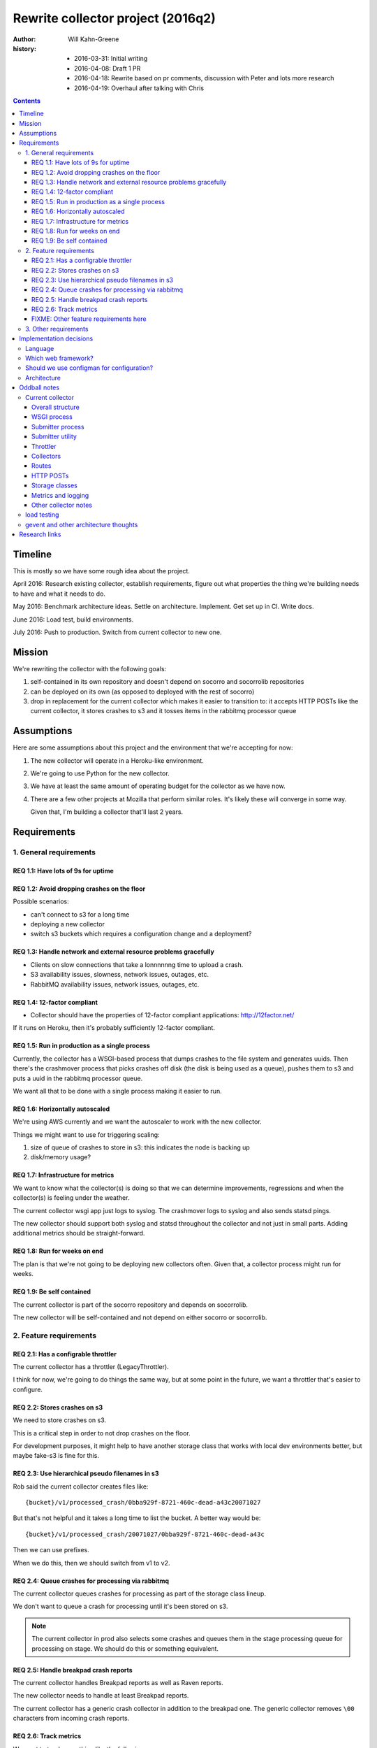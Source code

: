 ==================================
Rewrite collector project (2016q2)
==================================

:author:  Will Kahn-Greene
:history:
          * 2016-03-31: Initial writing
          * 2016-04-08: Draft 1 PR
          * 2016-04-18: Rewrite based on pr comments, discussion with Peter and
            lots more research
          * 2016-04-19: Overhaul after talking with Chris

.. contents::


Timeline
========

This is mostly so we have some rough idea about the project.

April 2016: Research existing collector, establish requirements, figure out what
properties the thing we're building needs to have and what it needs to do.

May 2016: Benchmark architecture ideas. Settle on architecture. Implement. Get
set up in CI. Write docs.

June 2016: Load test, build environments.

July 2016: Push to production. Switch from current collector to new one.


Mission
=======

We're rewriting the collector with the following goals:

1. self-contained in its own repository and doesn't depend on socorro and
   socorrolib repositories

2. can be deployed on its own (as opposed to deployed with the rest of socorro)

3. drop in replacement for the current collector which makes it easier to
   transition to: it accepts HTTP POSTs like the current collector, it stores
   crashes to s3 and it tosses items in the rabbitmq processor queue


Assumptions
===========

Here are some assumptions about this project and the environment that we're
accepting for now:

1. The new collector will operate in a Heroku-like environment.

2. We're going to use Python for the new collector.

3. We have at least the same amount of operating budget for the collector as we
   have now.

4. There are a few other projects at Mozilla that perform similar roles. It's
   likely these will converge in some way.

   Given that, I'm building a collector that'll last 2 years.


Requirements
============

1. General requirements
-----------------------

REQ 1.1: Have lots of 9s for uptime
~~~~~~~~~~~~~~~~~~~~~~~~~~~~~~~~~~~

REQ 1.2: Avoid dropping crashes on the floor
~~~~~~~~~~~~~~~~~~~~~~~~~~~~~~~~~~~~~~~~~~~~

Possible scenarios:

* can't connect to s3 for a long time
* deploying a new collector
* switch s3 buckets which requires a configuration change and a deployment?

REQ 1.3: Handle network and external resource problems gracefully
~~~~~~~~~~~~~~~~~~~~~~~~~~~~~~~~~~~~~~~~~~~~~~~~~~~~~~~~~~~~~~~~~

* Clients on slow connections that take a lonnnnnng time to upload a crash.
* S3 availability issues, slowness, network issues, outages, etc.
* RabbitMQ availability issues, network issues, outages, etc.

REQ 1.4: 12-factor compliant
~~~~~~~~~~~~~~~~~~~~~~~~~~~~

* Collector should have the properties of 12-factor compliant applications:
  http://12factor.net/

If it runs on Heroku, then it's probably sufficiently 12-factor compliant.

REQ 1.5: Run in production as a single process
~~~~~~~~~~~~~~~~~~~~~~~~~~~~~~~~~~~~~~~~~~~~~~

Currently, the collector has a WSGI-based process that dumps crashes to the file
system and generates uuids. Then there's the crashmover process that picks
crashes off disk (the disk is being used as a queue), pushes them to s3 and puts
a uuid in the rabbitmq processor queue.

We want all that to be done with a single process making it easier to run.

REQ 1.6: Horizontally autoscaled
~~~~~~~~~~~~~~~~~~~~~~~~~~~~~~~~

We're using AWS currently and we want the autoscaler to work with the new
collector.

Things we might want to use for triggering scaling:

1. size of queue of crashes to store in s3: this indicates the node is backing
   up

2. disk/memory usage?

REQ 1.7: Infrastructure for metrics
~~~~~~~~~~~~~~~~~~~~~~~~~~~~~~~~~~~

We want to know what the collector(s) is doing so that we can determine
improvements, regressions and when the collector(s) is feeling under the
weather.

The current collector wsgi app just logs to syslog. The crashmover logs to
syslog and also sends statsd pings.

The new collector should support both syslog and statsd throughout the collector
and not just in small parts. Adding additional metrics should be
straight-forward.

REQ 1.8: Run for weeks on end
~~~~~~~~~~~~~~~~~~~~~~~~~~~~~

The plan is that we're not going to be deploying new collectors often. Given
that, a collector process might run for weeks.

REQ 1.9: Be self contained
~~~~~~~~~~~~~~~~~~~~~~~~~~

The current collector is part of the socorro repository and depends on
socorrolib.

The new collector will be self-contained and not depend on either socorro or
socorrolib.


2. Feature requirements
-----------------------

REQ 2.1: Has a configrable throttler
~~~~~~~~~~~~~~~~~~~~~~~~~~~~~~~~~~~~

The current collector has a throttler (LegacyThrottler).

I think for now, we're going to do things the same way, but at some point in the
future, we want a throttler that's easier to configure.

REQ 2.2: Stores crashes on s3
~~~~~~~~~~~~~~~~~~~~~~~~~~~~~

We need to store crashes on s3.

This is a critical step in order to not drop crashes on the floor.

For development purposes, it might help to have another storage class that works
with local dev environments better, but maybe fake-s3 is fine for this.

REQ 2.3: Use hierarchical pseudo filenames in s3
~~~~~~~~~~~~~~~~~~~~~~~~~~~~~~~~~~~~~~~~~~~~~~~~

Rob said the current collector creates files like::

    {bucket}/v1/processed_crash/0bba929f-8721-460c-dead-a43c20071027


But that's not helpful and it takes a long time to list the bucket. A better way
would be::

    {bucket}/v1/processed_crash/20071027/0bba929f-8721-460c-dead-a43c


Then we can use prefixes.

When we do this, then we should switch from v1 to v2.

REQ 2.4: Queue crashes for processing via rabbitmq
~~~~~~~~~~~~~~~~~~~~~~~~~~~~~~~~~~~~~~~~~~~~~~~~~~

The current collector queues crashes for processing as part of the storage class
lineup.

We don't want to queue a crash for processing until it's been stored on s3.

.. Note::

   The current collector in prod also selects some crashes and queues them in
   the stage processing queue for processing on stage. We should do this or
   something equivalent.

REQ 2.5: Handle breakpad crash reports
~~~~~~~~~~~~~~~~~~~~~~~~~~~~~~~~~~~~~~

The current collector handles Breakpad reports as well as Raven reports.

The new collector needs to handle at least Breakpad reports.

The current collector has a generic crash collector in addition to the breakpad
one. The generic collector removes ``\00`` characters from incoming crash
reports.

REQ 2.6: Track metrics
~~~~~~~~~~~~~~~~~~~~~~

We want to track something like the following:

* incoming crash ping
* throttle result ping
* crash-accepted ping
* crash-deferred ping
* crash-rejected ping
* crash-stored ping
* others?

FIXME: Other feature requirements here
~~~~~~~~~~~~~~~~~~~~~~~~~~~~~~~~~~~~~~


3. Other requirements
---------------------

These are nice-to-haves and things to think about:

1. Easy to set up a dev environment. A good litmus test for this would be "can
   we explain the quick start in the README?"

2. The configuration defaults should be sane and make setting it up on Heroku
   and/or a dev environment easy.



Implementation decisions
========================

.. Warning::

   This section is up in the air and this is a stream-of-consciousness pre-draft
   bunch of junk.


Language
--------

We'll use Python. The rest of Socorro is in Python, we have a lot of Python
expertise, etc.


Which web framework?
--------------------

Things we might want (FIXME!):

* Works on Heroku.
* No db.
* Minimal dependencies.
* Good documentation.
* Mature.
* Minimal footprint.
* Minimal magic.
* At least as "good" as CherryPy.

Maybe these, too:

* gevent support
* WSGI compliant

Possibilities:

* gunicorn or uwsgi

  * gunicorn is pure python which might be easier to deal with, test and deploy
  * uwsgi seems more configurable -- anything compelling?
  * we're using uwsgi now

* gunicorn/uwsgi + flask/falcon/bottle + gevent

  uses gevent for non-blocking io and coroutines

* gunicorn/uwsgi + flask/falcon/bottle

  block on io. maybe use Peter's idea of cleaning up?


Should we use configman for configuration?
------------------------------------------

Maybe a "Yes" until we hit a compelling "No".

We currently use configman for:

* configuration
* component infrastructure supporting components that have their own
  configuration
* runtime dependency injection

If we didn't use it, we'd have to replace those things with other things. Peter
mentioned using python-decouple for configuration. I've written plugin
frameworks before.

We should note that even if we do use the configman library, we're not married
to the way socorro uses configman. Particularly the kinds of components involved
and their roles. Further, we don't have to put everything into configuration. We
could have some things in configuration and other things specified in code.

If we do use configman, we don't want to be in the situation we're currently in
where large swaths of behavior are specified in configuration in consul where
there's no audit trail and it's impossible to tell how it works from reading
through the code in the repository.

If we do use configman, we might be able to copy the relevant socorro components
over and tweak them rather than rewrite them wholesale. Further, we might be
able to reuse configuration--the transition from the old collector to the new
one might be easier.

Still to be decided at a later point.


Architecture
------------

I'm currently hedging towards something like this:

Use a WSGI framework library that has minimal requirements and minimal magic.
Doesn't have to be "the best". Good enough is fine. Convenient API is nice.
Bottle? Flask? Falcon?

Use gevent which gives us non-blocking i/o and concurrent connections, but a
synchronous API. We can constrain the total number of active connections the
process is dealing with at a given time.

Rough algorithm could be like this:

1. get the crash from the client

   If this fails, log the error, drop the crash and move on (this should only
   fail for bad incoming connections, junk data, etc).

2. save crash to disk

   This makes sure the crash is *somewhere* that's manually accessible if things
   go to hell.

3. throttle the crash

   * This shouldn't fail because it shouldn't depend on anything external. If it
     does fail, that's a bug.
   * Try to reuse existing socorro code.

4. store the crash on s3

   * If this fails, use gevent.sleep to retry in x minutes.
   * Try to reuse existing socorro code.

5. notify about the crash

   * If this fails, use gevent.sleep to retry in x minutes.
   * Try to reuse existing socorro code.

6. delete crash from disk

This hasn't been benchmarked, load tested, etc.


Oddball notes
=============

Current collector
-----------------

Notes about the current collector:


Overall structure
~~~~~~~~~~~~~~~~~

In production, we run two processes:

1. WSGI process
2. submitter process


WSGI process
~~~~~~~~~~~~

The WSGI process handles incoming HTTP requests, pulls out the crash, throttles
it and then (depending on the throttling outcome) stores it on disk. This is the
CollectorApp.

It pulls configuration from socorro-infra conf files and also consul.

socorro-infra has this in ``collector.conf``::

  storage.crashstorage_class=socorro.external.fs.crashstorage.FSTemporaryStorage
  web_server.wsgi_server_class=socorro.webapi.servers.WSGIServer


.. todo:: Seems like we're using WSGIServer (which uses web.py) and not CherryPy
          in production. Is that true?


Submitter process
~~~~~~~~~~~~~~~~~

The submitter process runs via cron. It looks at the disk and for each crash on
disk, stores it in s3 and rabbitmq.

socorro-infra has this in ``crashmover.conf``::

  destination.crashstorage_class=socorro.external.crashstorage_base.PolyCrashStorage
  destination.storage_classes=socorro.external.rabbitmq.crashstorage.RabbitMQCrashStorage, socorro.external.boto.crashstorage.BotoS3CrashStorage
  destination.storage0.crashstorage_class=socorro.external.rabbitmq.crashstorage.RabbitMQCrashStorage
  destination.storage1.benchmark_tag=S3BenchmarkWrite
  destination.storage1.crashstorage_class=socorro.external.crashstorage_base.BenchmarkingCrashStorage
  destination.storage1.wrapped_crashstore=socorro.external.boto.crashstorage.BotoS3CrashStorage
  producer_consumer.maximum_queue_size=24
  producer_consumer.number_of_threads=12
  source.crashstorage_class=socorro.external.fs.crashstorage.FSTemporaryStorage

The submitter app has a pause between submission queueing. Why? Is the queueing
system flaky?

    Rob says this is from bygone days and we probably don't need this anymore.


Submitter utility
~~~~~~~~~~~~~~~~~

Additionally, there's ``socorro/collector/breakpad_submitter_utilities.py``
which is a utility for pushing crashes at a collector sitting at a specified
url.


Throttler
~~~~~~~~~

The collector is using the LegacyThrottler
(``socorro/collector/throttler.py::LegacyThrottler``). It's named this because
at one point there was going to be a new throttler, but that work never
completed. The throttler throttles based on the ``throttle_conditions`` rules.

.. todo:: What're the rules we're using now? Is it the default value?


Collectors
~~~~~~~~~~

We have two kinds of collectors:

* generic collector (``socorro/collector/wsgi_generic_collector.py::GenericCollector``)
* breakpad collector
  (``socorro/collector/wsgi_breakpad_collector.py::BreakpadCollector2015`` or
  ``BreakpadCollector``)

In generic collector, there's a boolean that suggests we use the crash id
provided in the crash submission. Why would we ever want to do that?

    Rob says this is to let us inject crashes from -prod into -stage with the
    same crash id. That's pretty handy.

The collector generates a checksum for each dump and creates a hash of that. Why?

    It's not used anywhere else in the collector, but we should assume it's used
    later down the line.

    Maybe we can hardcode this to simplify things rather than keeping it as a
    component?


Routes
~~~~~~

Dynamic configuration-based url binding to collectors

* breakpad collector: ``/submit`` url for collecting normal things
* generic collector: ``/some/other/uri`` url for collecting generic things

url binding happens at run-time based on ``services_controller`` configuration.

Production currently just has a collector bound to ``/submit``.


HTTP POSTs
~~~~~~~~~~

Crashes come in to ``/submit`` as an HTTP POST.

A crash is a multi-part HTML form post.

* form POSTs are gzipped
* each crash comes with one or more associated dumps

.. todo:: Flesh this out.

.. todo:: peter says there's the feature for two http posts each holding a
          crash, but they're connected--do they get connected with the collector
          or elsewhere?


Storage classes
~~~~~~~~~~~~~~~

Crashes are initially stored by the WSGI handler onto the file system.

The submitter app pulls the crashes off the file system and sends them to s3 and
then rabbitmq. For rabbitmq, the "storage" is really just adding the uuid to the
processor queue.

``socorro/collector/breakpad_submitter_utilities.py::BreakpadPOSTDestination``

    Pushes crashes to a specified url.

``socorro.external.fs.crashstorage.FSLegacyDatedRadixTreeStorage``

    Stores crashes on the file system.


Metrics and logging
~~~~~~~~~~~~~~~~~~~

Seems like everything is set up to log to syslog. We're not using statsd for the
collector, but we do use it for the crashmover.


Other collector notes
~~~~~~~~~~~~~~~~~~~~~

There are 10 collectors running in production right now.

Outstanding questions:

.. todo:: Are there other collector features we're missing here?

.. todo:: make sure that if s3 has a major outage or api change or we have to
          switch s3 accounts or buckets or something crazy that requires us to
          deploy a new collector that we have some way of retrieving crashes
          that we've captured.

          I think this means we need to get the crash from the client and stick
          it on disk and use disk for ephemeral storage.


load testing
------------

load testing

* http://blog.ziade.org/2012/08/22/marteau-distributed-load-tests/

  funkload and marteau

.. todo:: Talk to Tarek about load testing.


gevent and other architecture thoughts
--------------------------------------

use gevent?

* coroutine based event loop
* single thread
* allows for non-blocking i/o
* event loop for adding other events to be done to
* yielding control is explicit, so this doesn't require locking, semaphores and
  other synchronization techniques that threads do
* ``gevent.spawn(CALLABLE, timeout=SECONDS)`` will create a new event and put it
  in the event queue
* can create the WSGIServer with a pool that specifies how many connections it
  can handle at a given time. see ``gevent.pool.Pool``

.. todo:: need to think about making sure the incoming http requests don't
          oversaturate later steps.

          we don't want http handling super fast and s3 super slow and thus we
          end up with a ton of s3 stuff.

          how does this naturally throttle itself?

.. todo:: Think about /tmp/inbound and /tmp/outbound architecture Peter brought up:
          https://github.com/willkg/socorro-collector/pull/1/files#r59208838


Research links
==============

* cherrypy:

  * http://cherrypy.org/

* flask framework:

  * http://flask.pocoo.org/

* bottle framework:

  * http://bottlepy.org/docs/dev/index.html
  * http://bottlepy.org/docs/dev/async.html

* falcon framework:

  * http://falconframework.org/

* gevent:

  * http://www.gevent.org/
  * https://sdiehl.github.io/gevent-tutorial/

* gunicorn:

  * http://gunicorn.org/

* heroku button:

  * https://blog.heroku.com/archives/2014/8/7/heroku-button

* python fake s3:

  * https://github.com/jserver/mock-s3

* python mock s3 for tests:

  * https://pypi.python.org/pypi/moto/0.4.6

* planes article that talks about issues with mono-repos vs. separated repos
  amongst other things

  * http://www.paperplanes.de/2013/10/18/the-smallest-distributed-system.html
